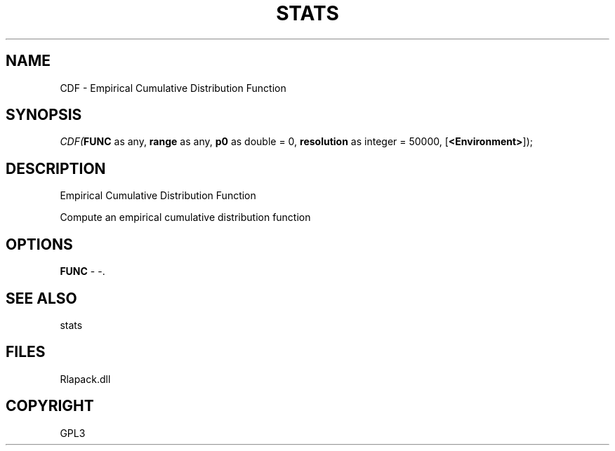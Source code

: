 .\" man page create by R# package system.
.TH STATS 1 2000-Jan "CDF" "CDF"
.SH NAME
CDF \- Empirical Cumulative Distribution Function
.SH SYNOPSIS
\fICDF(\fBFUNC\fR as any, 
\fBrange\fR as any, 
\fBp0\fR as double = 0, 
\fBresolution\fR as integer = 50000, 
[\fB<Environment>\fR]);\fR
.SH DESCRIPTION
.PP
Empirical Cumulative Distribution Function
 
 Compute an empirical cumulative distribution function
.PP
.SH OPTIONS
.PP
\fBFUNC\fB \fR\- -. 
.PP
.SH SEE ALSO
stats
.SH FILES
.PP
Rlapack.dll
.PP
.SH COPYRIGHT
GPL3
